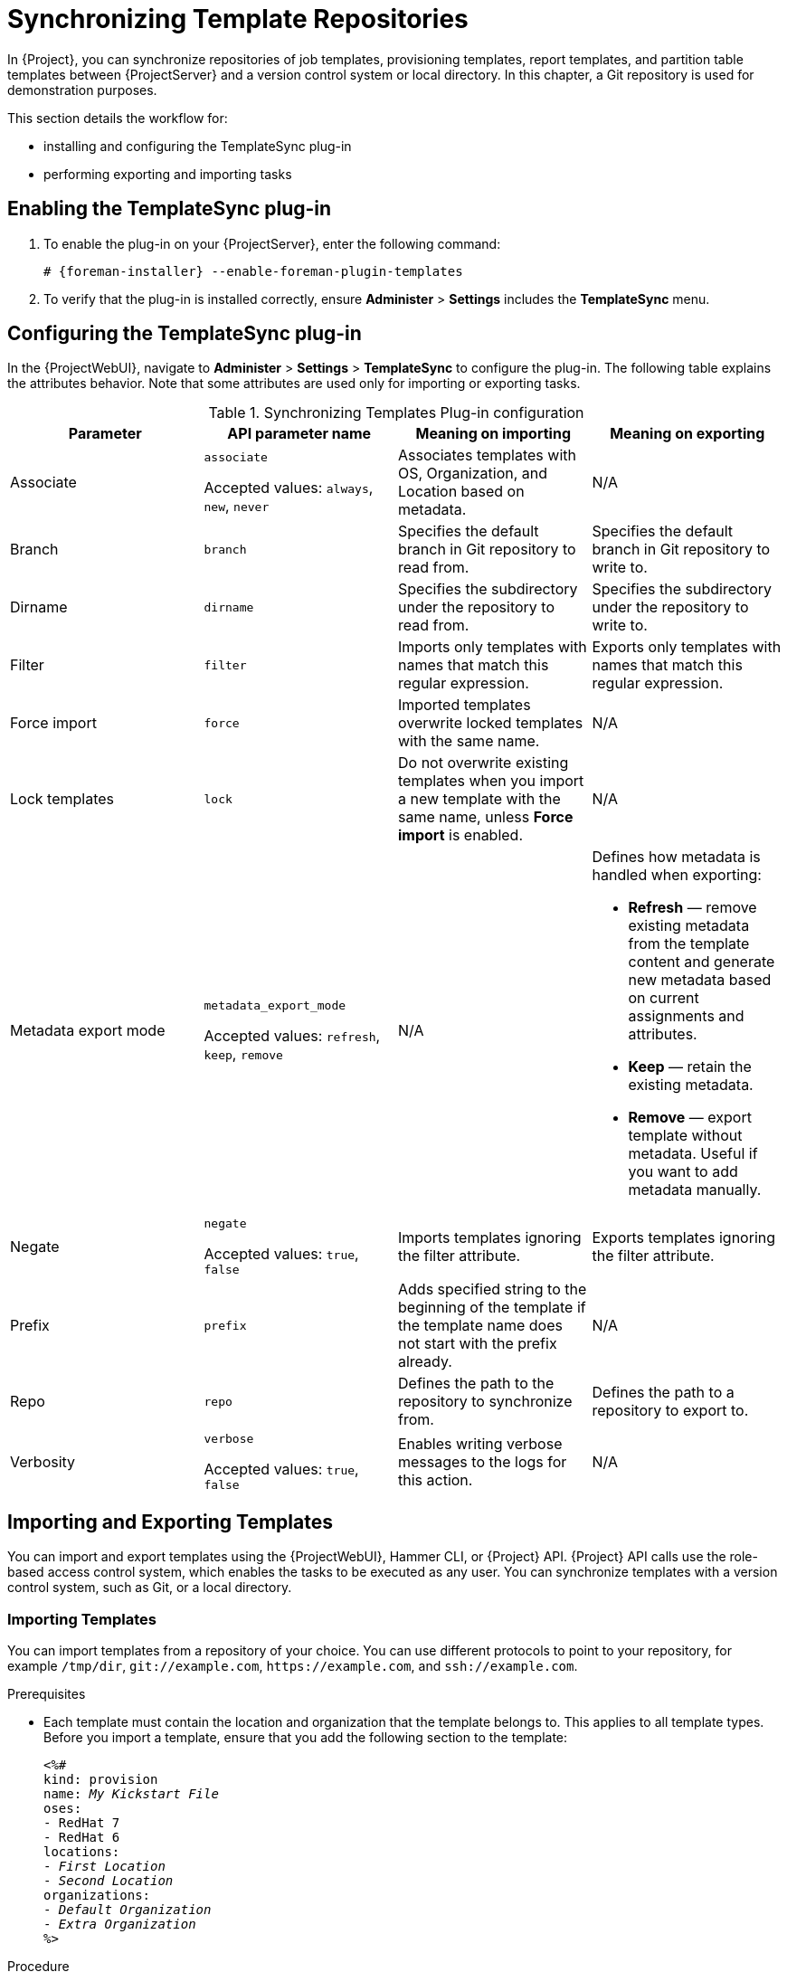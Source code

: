 [[Synchronizing_Templates_Repositories]]
= Synchronizing Template Repositories

In {Project}, you can synchronize repositories of job templates, provisioning templates, report templates, and partition table templates between {ProjectServer} and a version control system or local directory.
In this chapter, a Git repository is used for demonstration purposes.

This section details the workflow for:

* installing and configuring the TemplateSync plug-in
* performing exporting and importing tasks

== Enabling the TemplateSync plug-in

. To enable the plug-in on your {ProjectServer}, enter the following command:
+
[options="nowrap", subs="+quotes,verbatim,attributes"]
----
# {foreman-installer} --enable-foreman-plugin-templates
----
. To verify that the plug-in is installed correctly, ensure *Administer* > *Settings* includes the *TemplateSync* menu.

[[configuring-the-templatesync-plug-in]]
== Configuring the TemplateSync plug-in

In the {ProjectWebUI}, navigate to *Administer* > *Settings* > *TemplateSync* to configure the plug-in.
The following table explains the attributes behavior.
Note that some attributes are used only for importing or exporting tasks.

.Synchronizing Templates Plug-in configuration
[cols="4"]
|===
|Parameter |API parameter name |Meaning on importing |Meaning on exporting

|Associate a|`associate`

Accepted values: `always`, `new`, `never` |Associates templates with OS, Organization, and Location based on metadata. |N/A
|Branch a|`branch` |Specifies the default branch in Git repository to read from. |Specifies the default branch in Git repository to write to.
|Dirname a|`dirname` |Specifies  the subdirectory under the repository to read from. |Specifies the subdirectory under the repository to write to.
|Filter a|`filter` |Imports only templates with names that match this regular expression. |Exports only templates with names that match this regular expression.
|Force import a|`force` |Imported templates overwrite locked templates with the same name. |N/A
|Lock templates a|`lock` a|Do not overwrite existing templates when you import a new template with the same name, unless *Force import* is enabled. |N/A
|Metadata export mode a|`metadata_export_mode`

Accepted values: `refresh`, `keep`, `remove` |N/A a|Defines how metadata is handled when exporting:

* *Refresh* — remove existing metadata from the template content and generate new metadata based on current assignments and attributes.
* *Keep* — retain the existing metadata.
* *Remove* — export template without metadata.
Useful if you want to add metadata manually.

|Negate a|`negate`

Accepted values: `true`, `false` |Imports templates ignoring the filter attribute. |Exports templates ignoring the filter attribute.
|Prefix a|`prefix` |Adds specified string to the beginning of the template if the template name does not start with the prefix already. |N/A
|Repo a|`repo` |Defines the path to the repository to synchronize from. |Defines the path to a repository to export to.
|Verbosity a|`verbose`

Accepted values: `true`, `false` |Enables writing verbose messages to the logs for this action. |N/A
|===

== Importing and Exporting Templates

You can import and export templates using the {ProjectWebUI}, Hammer CLI, or {Project} API.
{Project} API calls use the role-based access control system, which enables the tasks to be executed as any user.
You can synchronize templates with a version control system, such as Git, or a local directory.

=== Importing Templates

You can import templates from a repository of your choice.
You can use different protocols to point to your repository, for example `/tmp/dir`, `git://example.com`, `\https://example.com`, and `ssh://example.com`.

.Prerequisites

* Each template must contain the location and organization that the template belongs to.
This applies to all template types.
Before you import a template, ensure that you add the following section to the template:
+
[options="nowrap", subs="verbatim,quotes,attributes"]
----
<%#
kind: provision
name: _My Kickstart File_
oses:
- RedHat 7
- RedHat 6
locations:
- _First Location_
- _Second Location_
organizations:
- _Default Organization_
- _Extra Organization_
%>
----

.Procedure

. In the {ProjectWebUI}, navigate to *Hosts* > *Sync Templates*.
. Click *Import*.
. Each field is populated with values configured in *Administer* > *Settings* > *TemplateSync*.
Change the values as required for the templates you want to import.
For more information about each field, see xref:configuring-the-templatesync-plug-in[].
. Click *Submit*.

The {ProjectWebUI} displays the status of the import.
The status is not persistent; if you leave the status page, you cannot return to it.

.CLI procedure

* To import a template from a repository, enter the following command:
+
[options="nowrap", subs="+quotes,attributes"]
----
$ hammer import-templates \
    --prefix '[__Custom Index__] ' \
    --filter '.*__Template Name$__' \
    --repo __https://github.com/examplerepo/exampledirectory__ \
    --branch __my_branch__ \
    --organization 'Default Organization'
----
+
For better indexing and management of your templates, use `--prefix` to set a category for your templates.
To select certain templates from a large repository, use `--filter` to define the title of the templates that you want to import.
For example `--filter '.*Ansible Default$'` imports various Ansible Default templates.

=== Exporting Templates

You can export templates to a version control server, such as a Git repository.

.Procedure

. In the {ProjectWebUI}, navigate to *Hosts* > *Sync Templates*.
. Click *Export*.
. Each field is populated with values configured in *Administer* > *Settings* > *TemplateSync*.
Change the values as required for the templates you want to export.
For more information about each field, see xref:configuring-the-templatesync-plug-in[].
. Click *Submit*.

The {ProjectWebUI} displays the status of the export.
The status is not persistent; if you leave the status page, you cannot return to it.

.CLI procedure

. Clone a local copy of your Git repository:
+
[options="nowrap", subs="+quotes,attributes"]
----
$ git clone https://github.com/theforeman/community-templates __/custom/templates__
----
. Change the owner of your local directory to the `foreman` user, and change the SELinux context with the following commands:
+
[options="nowrap", subs="+quotes,attributes"]
----
# chown -R foreman:foreman __/custom/templates__
# chcon -R -t httpd_sys_rw_content_t __/custom/templates__
----
. To export the templates to your local repository, enter the following command:
+
[options="nowrap", subs="+quotes,attributes"]
----
hammer export-templates --organization 'Default Organization' --repo __/custom/templates__
----
+
When exporting templates, avoid temporary directories like `/tmp` or `/var/tmp` because the backend service runs with systemd private temporary directories.

=== Synchronizing Templates Using the {Project} API

.Prerequisites

* Each template must contain the location and organization that the template belongs to.
This applies to all template types.
Before you import a template, ensure that you add the following section to the template:
+
[options="nowrap", subs="verbatim,quotes,attributes"]
----
<%#
kind: provision
name: _My Kickstart File_
oses:
- RedHat 7
- RedHat 6
locations:
- _First Location_
- _Second Location_
organizations:
- _Default Organization_
- _Extra Organization_
%>
----

.Procedure

. Configure a version control system that uses SSH authorization, for example gitosis, gitolite, or git daemon.

. Configure the TemplateSync plug-in settings on a *TemplateSync* tab.
.. Change the *Branch* setting to match the target branch on a Git server.
.. Change the *Repo* setting to match the Git repository.
For example, for the repository located in `git@git.example.com/templates.git` set the setting into `ssh://git@git.example.com/templates.git`.

. Accept Git SSH host key as the `foreman` user:
+
[subs="+quotes"]
----
# sudo -u foreman ssh _git.example.com_
----
+
You can see the `Permission denied, please try again.` message in the output, which is expected, because the SSH connection cannot succeed yet.

. Create an SSH key pair if you do not already have it.
Do not specify a passphrase.
+
----
# sudo -u foreman ssh-keygen
----

. Configure your version control server with the public key from your {Project}, which resides in `/usr/share/foreman/.ssh/id_rsa.pub`.

. Export templates from your {ProjectServer} to the version control repository specified in the *TemplateSync* menu:
+
[options="nowrap", subs="+quotes,verbatim,attributes"]
----
$ curl -H "Accept:application/json,version=2" \
-H "Content-Type:application/json" \
-u _login_:__password__ \
-k https://_{foreman-example-com}/api/v2/templates/export \
-X POST

{"message":"Success"}
----

. Import templates to {ProjectServer} after their content was changed:
+
[options="nowrap", subs="+quotes,verbatim,attributes"]
----
$ curl -H "Accept:application/json,version=2" \
-H "Content-Type:application/json" \
-u _login_:__password__ \
-k https://_{foreman-example-com}/api/v2/templates/import \
-X POST

{“message”:”Success”}
----
+
Note that templates provided by {Project} are locked and you cannot import them by default.
To overwrite this behavior, change the `Force import` setting in the *TemplateSync* menu to `yes` or add the `force` parameter `-d '{ "force": "true" }’` to the import command.

=== Synchronizing Templates with a Local Directory Using the {Project} API

Synchronizing templates with a local directory is useful if you have configured a version control repository in the local directory.
That way, you can edit templates and track the history of edits in the directory.
You can also synchronize changes to {ProjectServer} after editing the templates.

.Prerequisites

* Each template must contain the location and organization that the template belongs to.
This applies to all template types.
Before you import a template, ensure that you add the following section to the template:
+
[options="nowrap", subs="verbatim,quotes,attributes"]
----
<%#
kind: provision
name: _My Kickstart File_
oses:
- RedHat 7
- RedHat 6
locations:
- _First Location_
- _Second Location_
organizations:
- _Default Organization_
- _Extra Organization_
%>
----

.Procedure

. Create the directory where templates are stored and apply appropriate permissions and SELinux context:
+
[subs="+quotes"]
----
# mkdir -p _/usr/share/templates_dir/_
# chown foreman _/usr/share/templates_dir/_
# chcon -t httpd_sys_rw_content_t _/usr/share/templates_dir/_ -R
----

. Change the *Repo* setting on the *TemplateSync* tab to match the export directory `/usr/share/templates_dir/`.

. Export templates from your {ProjectServer} to a local directory:
+
[options="nowrap", subs="verbatim,quotes,attributes"]
----
$ curl -H "Accept:application/json,version=2" \
-H "Content-Type:application/json" \
-u _login_:__password__ \
-k https://_{foreman-example-com}/api/v2/templates/export \
-X POST \

{"message":"Success"}
----

. Import templates to {ProjectServer} after their content was changed:
+
[options="nowrap", subs="verbatim,quotes,attributes"]
----
$ curl -H "Accept:application/json,version=2" \
-H "Content-Type:application/json" \
-u _login_:__password__ \
-k https://_{foreman-example-com}/api/v2/templates/import \
-X POST

{“message”:”Success”}
----
+
Note that templates provided by {Project} are locked and you cannot import them by default.
To overwrite this behavior, change the `Force import` setting in the *TemplateSync* menu to `yes` or add the `force` parameter `-d '{ "force": "true" }’` to the import command.

[NOTE]
====
You can override default API settings by specifying them in the request with the `-d` parameter.
The following example exports templates to the `git.example.com/templates` repository:

[options="nowrap", subs="verbatim,quotes,attributes"]
----
$ curl -H "Accept:application/json,version=2" \
-H "Content-Type:application/json" \
-u login:password \
-k https://{foreman-example-com}/api/v2/templates/export \
-X POST \
-d "{\"repo\":\"git.example.com/templates\"}"
----
====

== Advanced Git Configuration
You can perform additional Git configuration for the TemplateSync plug-in using the command line or editing the `.gitconfig` file.

.Accepting a self-signed Git certificate

If you are using a self-signed certificate authentication on your Git server, validate the certificate with the `git config http.sslCAPath` command.

For example, the following command verifies a self-signed certificate stored in `/cert/cert.pem`:

[subs="+quotes"]
----
# sudo -u foreman git config --global http.sslCAPath _cert/cert.pem_
----

For a complete list of advanced options, see the `git-config` manual page.

== Uninstalling the plug-in
To avoid errors after removing the foreman_templates plugin:

. Disable the plug-in using the {Project} installer:
+
[options="nowrap", subs="verbatim,quotes,attributes"]
----
# {foreman-installer} --no-enable-foreman-plugin-templates
----

. Clean custom data of the plug-in.
The command does not affect any templates that you created.
+
----
# foreman-rake templates:cleanup
----

. Uninstall the plug-in:
+
[options="nowrap" subs="+quotes,attributes"]
----
# {package-remove-project} foreman-plugin-templates
----
